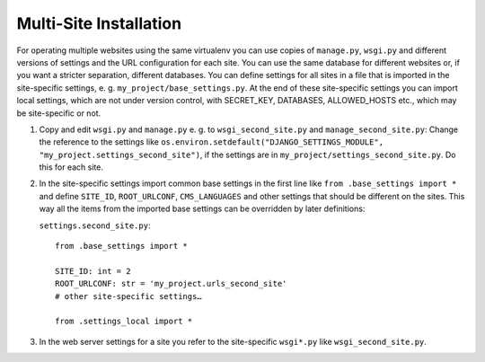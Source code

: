 #######################
Multi-Site Installation
#######################

For operating multiple websites using the same virtualenv you can use copies of ``manage.py``,
``wsgi.py`` and different versions of settings and the URL configuration for each site. You can
use the same database for different websites or, if you want a stricter separation, different
databases. You can define settings for all sites in a file that is imported in the site-specific
settings, e. g. ``my_project/base_settings.py``. At the end of these site-specific settings you can
import local settings, which are not under version control, with SECRET_KEY, DATABASES,
ALLOWED_HOSTS etc., which may be site-specific or not.

#.  Copy and edit ``wsgi.py`` and ``manage.py``  e. g. to ``wsgi_second_site.py`` and
    ``manage_second_site.py``: Change the reference to the settings like
    ``os.environ.setdefault("DJANGO_SETTINGS_MODULE", "my_project.settings_second_site")``, if the
    settings are in ``my_project/settings_second_site.py``. Do this for each site.

#.  In the site-specific settings import common base settings  in the first line like ``from
    .base_settings import *`` and define ``SITE_ID``, ``ROOT_URLCONF``, ``CMS_LANGUAGES`` and other
    settings that should be different on the sites. This way all the items from the imported base
    settings can be overridden by later definitions:

    ``settings.second_site.py``:

    ::

        from .base_settings import *

        SITE_ID: int = 2
        ROOT_URLCONF: str = 'my_project.urls_second_site'
        # other site-specific settings…

        from .settings_local import *

#.  In the web server settings for a site you refer to the site-specific ``wsgi*.py`` like
    ``wsgi_second_site.py``.

